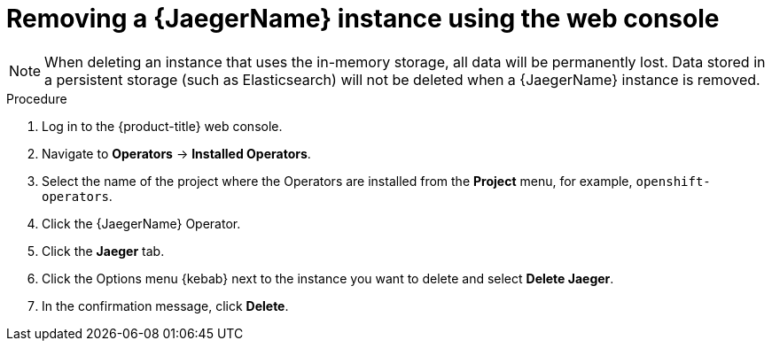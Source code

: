 ////
This module included in the following assemblies:
- distr_tracing_install/dist-tracing-removing.adoc
////

[id="distr-tracing-removing_{context}"]
= Removing a {JaegerName} instance using the web console

[NOTE]
====
When deleting an instance that uses the in-memory storage, all data will be permanently lost. Data stored in a persistent storage (such as Elasticsearch) will not be deleted when a {JaegerName} instance is removed.
====

.Procedure

. Log in to the {product-title} web console.

. Navigate to *Operators* -> *Installed Operators*.

. Select the name of the project where the Operators are installed from the *Project* menu, for example, `openshift-operators`.

. Click the {JaegerName} Operator.

. Click the *Jaeger* tab.

. Click the Options menu {kebab} next to the instance you want to delete and select *Delete Jaeger*.

. In the confirmation message, click *Delete*.
